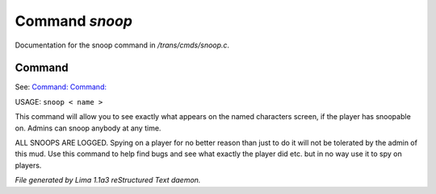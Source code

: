 Command *snoop*
****************

Documentation for the snoop command in */trans/cmds/snoop.c*.

Command
=======

See: `Command:  <unsnoop.html>`_ `Command:  <snoops.html>`_ 

USAGE:  ``snoop < name >``

This command will allow you to see exactly what appears on the
named characters screen, if the player has snoopable on.
Admins can snoop anybody at any time.

ALL SNOOPS ARE LOGGED.
Spying on a player for no better reason than just to do it will
not be tolerated by the admin of this mud.
Use this command to help find bugs and see what exactly the player
did etc.  but in no way use it to spy on players.

.. TAGS: RST



*File generated by Lima 1.1a3 reStructured Text daemon.*
